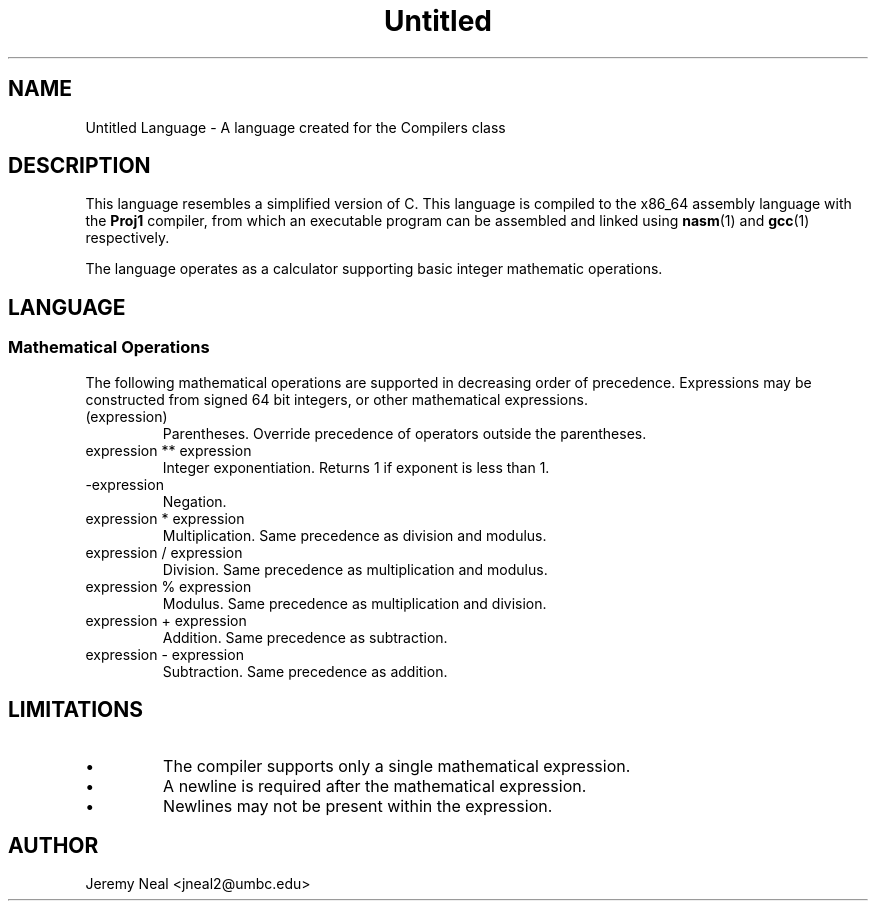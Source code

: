 .TH Untitled 7 "January 2015" "CMSC 431" "User Manuals"
.
.SH NAME
Untitled Language \- A language created for the Compilers class
.
.SH DESCRIPTION
This language resembles a simplified version of C. This language is compiled
to the x86_64 assembly language with the 
.B Proj1
compiler, from which an executable program can be assembled and linked using
.BR nasm (1)
and 
.BR gcc (1)
respectively.

.P 
The language operates as a calculator supporting basic integer 
mathematic operations. 
.
.SH LANGUAGE
.SS Mathematical Operations
The following mathematical operations are supported in decreasing order of 
precedence. Expressions may be constructed from signed 64 bit integers, or
other mathematical expressions.
.TP
(expression)
Parentheses. Override precedence of operators outside the parentheses. 
.TP
expression ** expression
Integer exponentiation. Returns 1 if exponent is less than 1. 
.TP
-expression
Negation. 
.TP
expression * expression
Multiplication. Same precedence as division and modulus.
.TP
expression / expression
Division. Same precedence as multiplication and modulus.
.TP
expression % expression
Modulus. Same precedence as multiplication and division.
.TP 
expression + expression
Addition. Same precedence as subtraction.
.TP
expression - expression
Subtraction. Same precedence as addition.
.
.SH LIMITATIONS
.IP \(bu
The compiler supports only a single mathematical expression. 
.IP \(bu
A newline is required after the mathematical expression. 
.IP \(bu
Newlines may not be present within the expression.
.
.SH AUTHOR
Jeremy Neal <jneal2@umbc.edu>
